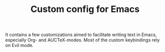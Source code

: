 #+TITLE: Custom config for Emacs

It contains a few customizations aimed to facilitate writing text in Emacs, especially Org- and AUCTeX-modes. Most of the custom keybindings rely on Evil mode.